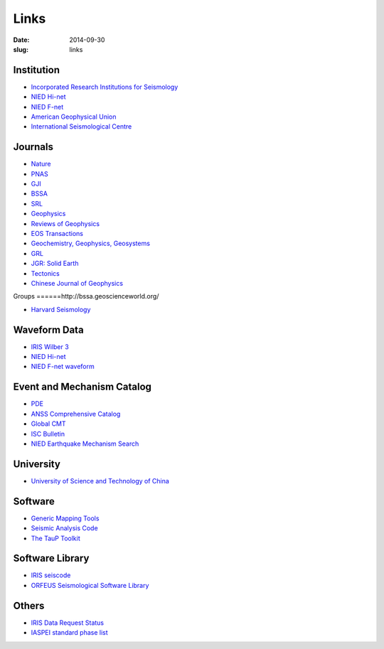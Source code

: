 Links
#####

:date: 2014-09-30
:slug: links

Institution
===========

- `Incorporated Research Institutions for Seismology <http://www.iris.edu/hq/>`_
- `NIED Hi-net <http://www.hinet.bosai.go.jp/>`_
- `NIED F-net <http://www.fnet.bosai.go.jp/>`_
- `American Geophysical Union <http://sites.agu.org/>`_
- `International Seismological Centre <http://www.isc.ac.uk/>`_

Journals
========

- `Nature <http://www.nature.com/>`_
- `PNAS <http://www.pnas.org/>`_
- `GJI <http://gji.oxfordjournals.org/>`_
- `BSSA <http://bssa.geoscienceworld.org/>`_
- `SRL <http://srl.geoscienceworld.org/>`_
- `Geophysics <http://geophysics.geoscienceworld.org/>`_
- `Reviews of Geophysics <http://agupubs.onlinelibrary.wiley.com/agu/journal/10.1002/(ISSN)1944-9208/>`_
- `EOS Transactions <http://onlinelibrary.wiley.com/journal/10.1002/(ISSN)2324-9250>`_
- `Geochemistry, Geophysics, Geosystems <http://agupubs.onlinelibrary.wiley.com/agu/journal/10.1002/(ISSN)1525-2027/>`_
- `GRL <http://agupubs.onlinelibrary.wiley.com/agu/journal/10.1002/(ISSN)1944-8007/>`_
- `JGR: Solid Earth <http://agupubs.onlinelibrary.wiley.com/agu/jgr/journal/10.1002/(ISSN)2169-9356/>`_
- `Tectonics <http://agupubs.onlinelibrary.wiley.com/agu/journal/10.1002/(ISSN)1944-9194/>`_
- `Chinese Journal of Geophysics <http://agupubs.onlinelibrary.wiley.com/agu/journal/10.1002/(ISSN)2326-0440/>`_


Groups
======http://bssa.geoscienceworld.org/

- `Harvard Seismology <http://www.seismology.harvard.edu/index.html>`_


Waveform Data
=============

- `IRIS Wilber 3 <http://www.iris.edu/wilber3/find_event>`_
- `NIED Hi-net <http://www.hinet.bosai.go.jp/>`_
- `NIED F-net waveform <http://www.fnet.bosai.go.jp/auth/dataget/?LANG=en>`_

Event and Mechanism Catalog
===========================

- `PDE <http://earthquake.usgs.gov/data/pde.php>`_
- `ANSS Comprehensive Catalog <http://earthquake.usgs.gov/earthquakes/search/>`_
- `Global CMT <http://www.globalcmt.org/>`_
- `ISC Bulletin <http://www.isc.ac.uk/iscbulletin/search/catalogue/>`_
- `NIED Earthquake Mechanism Search <http://www.fnet.bosai.go.jp/event/search.php?LANG=en>`_

University
==========

- `University of Science and Technology of China <http://www.ustc.edu.cn/>`_

Software
========

- `Generic Mapping Tools <http://gmt.soest.hawaii.edu/>`_
- `Seismic Analysis Code <http://www.iris.edu/ds/nodes/dmc/software/downloads/sac/>`_
- `The TauP Toolkit <http://www.seis.sc.edu/taup/index.html>`_

Software Library
================

- `IRIS seiscode <https://seiscode.iris.washington.edu/>`_
- `ORFEUS Seismological Software Library <http://www.orfeus-eu.org/software.html>`_

Others
======

- `IRIS Data Request Status <http://www.iris.edu/ds/nodes/dmc/data/request-status/>`_
- `IASPEI standard phase list <http://www.isc.ac.uk/standards/phases/>`_

